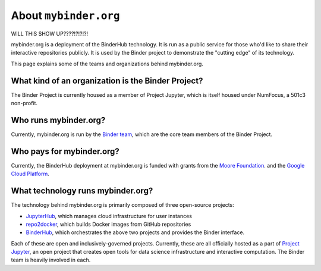 .. _about:

======================
About ``mybinder.org``
======================

WILL THIS SHOW UP????!?!?!?!

mybinder.org is a deployment of the BinderHub technology. It is run as a public
service for those who'd like to share their interactive repositories publicly.
It is used by the Binder project to demonstrate the "cutting edge" of its technology.

This page explains some of the teams and organizations behind mybinder.org.

What kind of an organization is the Binder Project?
===================================================

The Binder Project is currently housed as a member of Project Jupyter, which is
itself housed under NumFocus, a 501c3 non-profit. 

Who runs mybinder.org?
======================

Currently, mybinder.org is run by the `Binder team <https://jupyterhub-team-compass.readthedocs.io/en/latest/team.html#binder-team>`_,
which are the core team members of the Binder Project.

Who pays for mybinder.org?
==========================

Currently, the BinderHub deployment at mybinder.org is funded with 
grants from the `Moore Foundation <https://figshare.com/s/e9d0ad7bdc4e405cccfa>`_.
and the `Google Cloud Platform <https://cloud.google.com/>`_.

What technology runs mybinder.org?
==================================

The technology behind mybinder.org is primarily composed of three open-source projects:

* `JupyterHub <https://z2jh.jupyter.org>`_, which manages cloud infrastructure for user instances
* `repo2docker <https://repo2docker.readthedocs.io>`_, which builds Docker images from GitHub repositories
* `BinderHub <https://binderhub.readthedocs.io>`_, which orchestrates the above two projects and
  provides the Binder interface.

Each of these are open and inclusively-governed projects. Currently, these are all officially
hosted as a part of `Project Jupyter <https://github.com/jupyter/governance>`_,
an open project that creates open tools for data science
infrastructure and interactive computation. The Binder team is
heavily involved in each.
